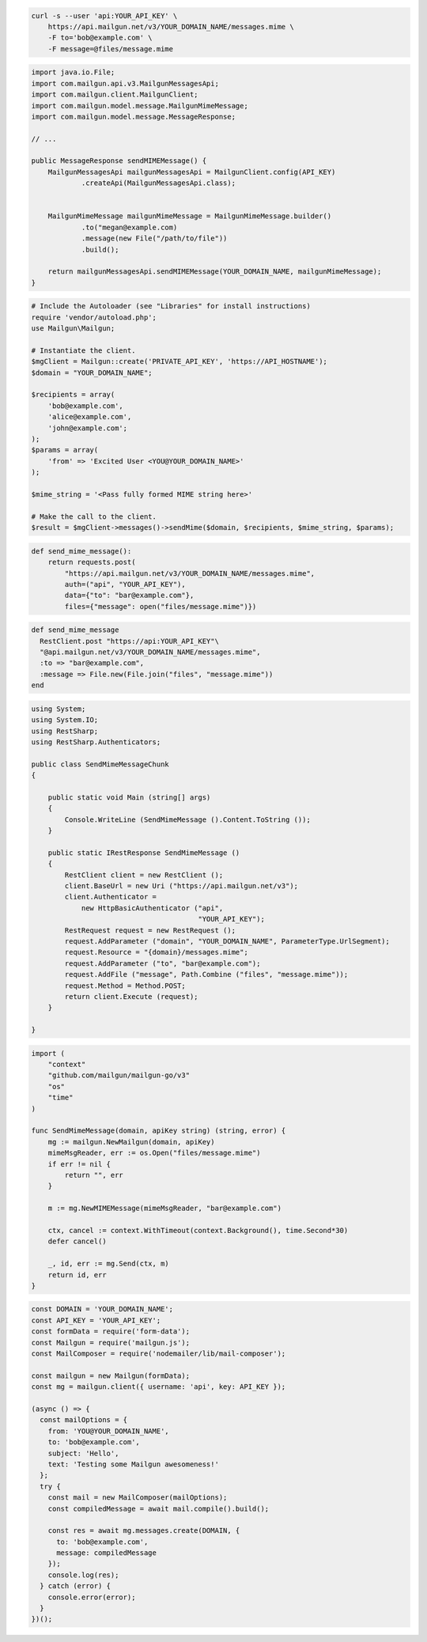 
.. code-block:: bash

  curl -s --user 'api:YOUR_API_KEY' \
      https://api.mailgun.net/v3/YOUR_DOMAIN_NAME/messages.mime \
      -F to='bob@example.com' \
      -F message=@files/message.mime

.. code-block:: java

    import java.io.File;
    import com.mailgun.api.v3.MailgunMessagesApi;
    import com.mailgun.client.MailgunClient;
    import com.mailgun.model.message.MailgunMimeMessage;
    import com.mailgun.model.message.MessageResponse;

    // ...

    public MessageResponse sendMIMEMessage() {
        MailgunMessagesApi mailgunMessagesApi = MailgunClient.config(API_KEY)
                .createApi(MailgunMessagesApi.class);


        MailgunMimeMessage mailgunMimeMessage = MailgunMimeMessage.builder()
                .to("megan@example.com)
                .message(new File("/path/to/file"))
                .build();

        return mailgunMessagesApi.sendMIMEMessage(YOUR_DOMAIN_NAME, mailgunMimeMessage);
    }

.. code-block:: php

  # Include the Autoloader (see "Libraries" for install instructions)
  require 'vendor/autoload.php';
  use Mailgun\Mailgun;

  # Instantiate the client.
  $mgClient = Mailgun::create('PRIVATE_API_KEY', 'https://API_HOSTNAME');
  $domain = "YOUR_DOMAIN_NAME";

  $recipients = array(
      'bob@example.com',
      'alice@example.com',
      'john@example.com';
  );
  $params = array(
      'from' => 'Excited User <YOU@YOUR_DOMAIN_NAME>'
  );

  $mime_string = '<Pass fully formed MIME string here>'

  # Make the call to the client.
  $result = $mgClient->messages()->sendMime($domain, $recipients, $mime_string, $params);

.. code-block:: py

 def send_mime_message():
     return requests.post(
         "https://api.mailgun.net/v3/YOUR_DOMAIN_NAME/messages.mime",
         auth=("api", "YOUR_API_KEY"),
         data={"to": "bar@example.com"},
         files={"message": open("files/message.mime")})

.. code-block:: rb

 def send_mime_message
   RestClient.post "https://api:YOUR_API_KEY"\
   "@api.mailgun.net/v3/YOUR_DOMAIN_NAME/messages.mime",
   :to => "bar@example.com",
   :message => File.new(File.join("files", "message.mime"))
 end

.. code-block:: csharp

 using System;
 using System.IO;
 using RestSharp;
 using RestSharp.Authenticators;

 public class SendMimeMessageChunk
 {

     public static void Main (string[] args)
     {
         Console.WriteLine (SendMimeMessage ().Content.ToString ());
     }

     public static IRestResponse SendMimeMessage ()
     {
         RestClient client = new RestClient ();
         client.BaseUrl = new Uri ("https://api.mailgun.net/v3");
         client.Authenticator =
             new HttpBasicAuthenticator ("api",
                                         "YOUR_API_KEY");
         RestRequest request = new RestRequest ();
         request.AddParameter ("domain", "YOUR_DOMAIN_NAME", ParameterType.UrlSegment);
         request.Resource = "{domain}/messages.mime";
         request.AddParameter ("to", "bar@example.com");
         request.AddFile ("message", Path.Combine ("files", "message.mime"));
         request.Method = Method.POST;
         return client.Execute (request);
     }

 }

.. code-block:: go

 import (
     "context"
     "github.com/mailgun/mailgun-go/v3"
     "os"
     "time"
 )

 func SendMimeMessage(domain, apiKey string) (string, error) {
     mg := mailgun.NewMailgun(domain, apiKey)
     mimeMsgReader, err := os.Open("files/message.mime")
     if err != nil {
         return "", err
     }

     m := mg.NewMIMEMessage(mimeMsgReader, "bar@example.com")

     ctx, cancel := context.WithTimeout(context.Background(), time.Second*30)
     defer cancel()

     _, id, err := mg.Send(ctx, m)
     return id, err
 }

.. code-block:: js

  const DOMAIN = 'YOUR_DOMAIN_NAME';
  const API_KEY = 'YOUR_API_KEY';
  const formData = require('form-data');
  const Mailgun = require('mailgun.js');
  const MailComposer = require('nodemailer/lib/mail-composer');

  const mailgun = new Mailgun(formData);
  const mg = mailgun.client({ username: 'api', key: API_KEY });

  (async () => {
    const mailOptions = {
      from: 'YOU@YOUR_DOMAIN_NAME',
      to: 'bob@example.com',
      subject: 'Hello',
      text: 'Testing some Mailgun awesomeness!'
    };
    try {
      const mail = new MailComposer(mailOptions);
      const compiledMessage = await mail.compile().build();

      const res = await mg.messages.create(DOMAIN, {
        to: 'bob@example.com',
        message: compiledMessage
      });
      console.log(res);
    } catch (error) {
      console.error(error);
    }
  })();
